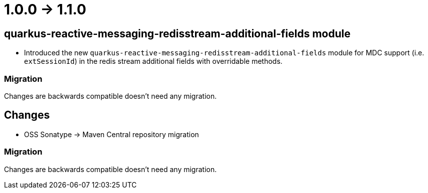= 1.0.0 -> 1.1.0

== quarkus-reactive-messaging-redisstream-additional-fields module

* Introduced the new `quarkus-reactive-messaging-redisstream-additional-fields` module
for MDC support (i.e. `extSessionId`) in the redis stream additional fields with overridable methods.

=== Migration

Changes are backwards compatible doesn't need any migration.

== Changes
* OSS Sonatype -> Maven Central repository migration

=== Migration
Changes are backwards compatible doesn't need any migration.